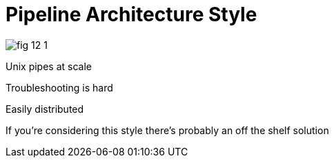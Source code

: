 = Pipeline Architecture Style

image:images/fig_12-1.png[]

Unix pipes at scale

Troubleshooting is hard

Easily distributed

If you're considering this style there's probably an off the shelf solution